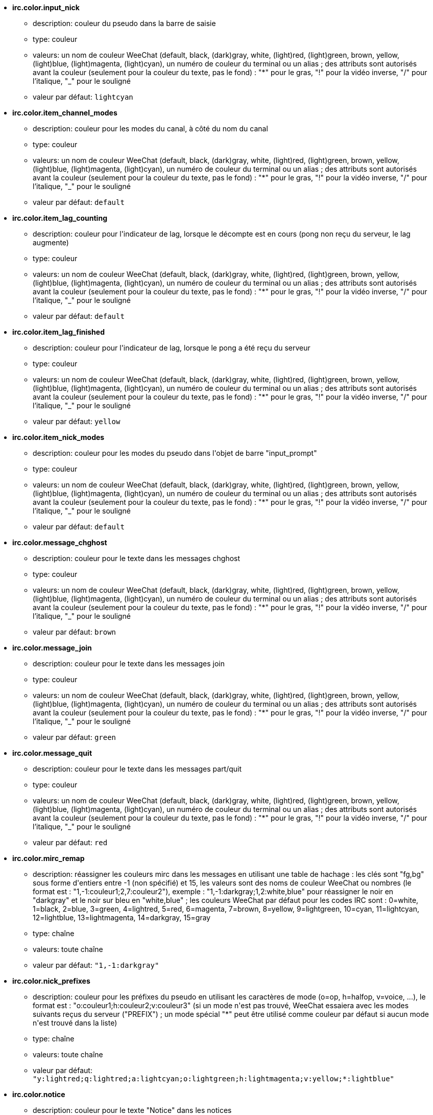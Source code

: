 //
// This file is auto-generated by script docgen.py.
// DO NOT EDIT BY HAND!
//
* [[option_irc.color.input_nick]] *irc.color.input_nick*
** description: pass:none[couleur du pseudo dans la barre de saisie]
** type: couleur
** valeurs: un nom de couleur WeeChat (default, black, (dark)gray, white, (light)red, (light)green, brown, yellow, (light)blue, (light)magenta, (light)cyan), un numéro de couleur du terminal ou un alias ; des attributs sont autorisés avant la couleur (seulement pour la couleur du texte, pas le fond) : "*" pour le gras, "!" pour la vidéo inverse, "/" pour l'italique, "_" pour le souligné
** valeur par défaut: `+lightcyan+`

* [[option_irc.color.item_channel_modes]] *irc.color.item_channel_modes*
** description: pass:none[couleur pour les modes du canal, à côté du nom du canal]
** type: couleur
** valeurs: un nom de couleur WeeChat (default, black, (dark)gray, white, (light)red, (light)green, brown, yellow, (light)blue, (light)magenta, (light)cyan), un numéro de couleur du terminal ou un alias ; des attributs sont autorisés avant la couleur (seulement pour la couleur du texte, pas le fond) : "*" pour le gras, "!" pour la vidéo inverse, "/" pour l'italique, "_" pour le souligné
** valeur par défaut: `+default+`

* [[option_irc.color.item_lag_counting]] *irc.color.item_lag_counting*
** description: pass:none[couleur pour l'indicateur de lag, lorsque le décompte est en cours (pong non reçu du serveur, le lag augmente)]
** type: couleur
** valeurs: un nom de couleur WeeChat (default, black, (dark)gray, white, (light)red, (light)green, brown, yellow, (light)blue, (light)magenta, (light)cyan), un numéro de couleur du terminal ou un alias ; des attributs sont autorisés avant la couleur (seulement pour la couleur du texte, pas le fond) : "*" pour le gras, "!" pour la vidéo inverse, "/" pour l'italique, "_" pour le souligné
** valeur par défaut: `+default+`

* [[option_irc.color.item_lag_finished]] *irc.color.item_lag_finished*
** description: pass:none[couleur pour l'indicateur de lag, lorsque le pong a été reçu du serveur]
** type: couleur
** valeurs: un nom de couleur WeeChat (default, black, (dark)gray, white, (light)red, (light)green, brown, yellow, (light)blue, (light)magenta, (light)cyan), un numéro de couleur du terminal ou un alias ; des attributs sont autorisés avant la couleur (seulement pour la couleur du texte, pas le fond) : "*" pour le gras, "!" pour la vidéo inverse, "/" pour l'italique, "_" pour le souligné
** valeur par défaut: `+yellow+`

* [[option_irc.color.item_nick_modes]] *irc.color.item_nick_modes*
** description: pass:none[couleur pour les modes du pseudo dans l'objet de barre "input_prompt"]
** type: couleur
** valeurs: un nom de couleur WeeChat (default, black, (dark)gray, white, (light)red, (light)green, brown, yellow, (light)blue, (light)magenta, (light)cyan), un numéro de couleur du terminal ou un alias ; des attributs sont autorisés avant la couleur (seulement pour la couleur du texte, pas le fond) : "*" pour le gras, "!" pour la vidéo inverse, "/" pour l'italique, "_" pour le souligné
** valeur par défaut: `+default+`

* [[option_irc.color.message_chghost]] *irc.color.message_chghost*
** description: pass:none[couleur pour le texte dans les messages chghost]
** type: couleur
** valeurs: un nom de couleur WeeChat (default, black, (dark)gray, white, (light)red, (light)green, brown, yellow, (light)blue, (light)magenta, (light)cyan), un numéro de couleur du terminal ou un alias ; des attributs sont autorisés avant la couleur (seulement pour la couleur du texte, pas le fond) : "*" pour le gras, "!" pour la vidéo inverse, "/" pour l'italique, "_" pour le souligné
** valeur par défaut: `+brown+`

* [[option_irc.color.message_join]] *irc.color.message_join*
** description: pass:none[couleur pour le texte dans les messages join]
** type: couleur
** valeurs: un nom de couleur WeeChat (default, black, (dark)gray, white, (light)red, (light)green, brown, yellow, (light)blue, (light)magenta, (light)cyan), un numéro de couleur du terminal ou un alias ; des attributs sont autorisés avant la couleur (seulement pour la couleur du texte, pas le fond) : "*" pour le gras, "!" pour la vidéo inverse, "/" pour l'italique, "_" pour le souligné
** valeur par défaut: `+green+`

* [[option_irc.color.message_quit]] *irc.color.message_quit*
** description: pass:none[couleur pour le texte dans les messages part/quit]
** type: couleur
** valeurs: un nom de couleur WeeChat (default, black, (dark)gray, white, (light)red, (light)green, brown, yellow, (light)blue, (light)magenta, (light)cyan), un numéro de couleur du terminal ou un alias ; des attributs sont autorisés avant la couleur (seulement pour la couleur du texte, pas le fond) : "*" pour le gras, "!" pour la vidéo inverse, "/" pour l'italique, "_" pour le souligné
** valeur par défaut: `+red+`

* [[option_irc.color.mirc_remap]] *irc.color.mirc_remap*
** description: pass:none[réassigner les couleurs mirc dans les messages en utilisant une table de hachage : les clés sont "fg,bg" sous forme d'entiers entre -1 (non spécifié) et 15, les valeurs sont des noms de couleur WeeChat ou nombres (le format est : "1,-1:couleur1;2,7:couleur2"), exemple : "1,-1:darkgray;1,2:white,blue" pour réassigner le noir en "darkgray" et le noir sur bleu en "white,blue" ; les couleurs WeeChat par défaut pour les codes IRC sont : 0=white, 1=black, 2=blue, 3=green, 4=lightred, 5=red, 6=magenta, 7=brown, 8=yellow, 9=lightgreen, 10=cyan, 11=lightcyan, 12=lightblue, 13=lightmagenta, 14=darkgray, 15=gray]
** type: chaîne
** valeurs: toute chaîne
** valeur par défaut: `+"1,-1:darkgray"+`

* [[option_irc.color.nick_prefixes]] *irc.color.nick_prefixes*
** description: pass:none[couleur pour les préfixes du pseudo en utilisant les caractères de mode (o=op, h=halfop, v=voice, ...), le format est : "o:couleur1;h:couleur2;v:couleur3" (si un mode n'est pas trouvé, WeeChat essaiera avec les modes suivants reçus du serveur ("PREFIX") ; un mode spécial "*" peut être utilisé comme couleur par défaut si aucun mode n'est trouvé dans la liste)]
** type: chaîne
** valeurs: toute chaîne
** valeur par défaut: `+"y:lightred;q:lightred;a:lightcyan;o:lightgreen;h:lightmagenta;v:yellow;*:lightblue"+`

* [[option_irc.color.notice]] *irc.color.notice*
** description: pass:none[couleur pour le texte "Notice" dans les notices]
** type: couleur
** valeurs: un nom de couleur WeeChat (default, black, (dark)gray, white, (light)red, (light)green, brown, yellow, (light)blue, (light)magenta, (light)cyan), un numéro de couleur du terminal ou un alias ; des attributs sont autorisés avant la couleur (seulement pour la couleur du texte, pas le fond) : "*" pour le gras, "!" pour la vidéo inverse, "/" pour l'italique, "_" pour le souligné
** valeur par défaut: `+green+`

* [[option_irc.color.reason_quit]] *irc.color.reason_quit*
** description: pass:none[couleur pour la raison dans les messages part/quit]
** type: couleur
** valeurs: un nom de couleur WeeChat (default, black, (dark)gray, white, (light)red, (light)green, brown, yellow, (light)blue, (light)magenta, (light)cyan), un numéro de couleur du terminal ou un alias ; des attributs sont autorisés avant la couleur (seulement pour la couleur du texte, pas le fond) : "*" pour le gras, "!" pour la vidéo inverse, "/" pour l'italique, "_" pour le souligné
** valeur par défaut: `+default+`

* [[option_irc.color.topic_current]] *irc.color.topic_current*
** description: pass:none[couleur pour le titre du canal actuel (en rejoignant un canal ou sur /topic)]
** type: couleur
** valeurs: un nom de couleur WeeChat (default, black, (dark)gray, white, (light)red, (light)green, brown, yellow, (light)blue, (light)magenta, (light)cyan), un numéro de couleur du terminal ou un alias ; des attributs sont autorisés avant la couleur (seulement pour la couleur du texte, pas le fond) : "*" pour le gras, "!" pour la vidéo inverse, "/" pour l'italique, "_" pour le souligné
** valeur par défaut: `+default+`

* [[option_irc.color.topic_new]] *irc.color.topic_new*
** description: pass:none[couleur pour le nouveau titre du canal (lorsque le titre est changé)]
** type: couleur
** valeurs: un nom de couleur WeeChat (default, black, (dark)gray, white, (light)red, (light)green, brown, yellow, (light)blue, (light)magenta, (light)cyan), un numéro de couleur du terminal ou un alias ; des attributs sont autorisés avant la couleur (seulement pour la couleur du texte, pas le fond) : "*" pour le gras, "!" pour la vidéo inverse, "/" pour l'italique, "_" pour le souligné
** valeur par défaut: `+white+`

* [[option_irc.color.topic_old]] *irc.color.topic_old*
** description: pass:none[couleur pour l'ancien titre du canal (lorsque le titre est changé)]
** type: couleur
** valeurs: un nom de couleur WeeChat (default, black, (dark)gray, white, (light)red, (light)green, brown, yellow, (light)blue, (light)magenta, (light)cyan), un numéro de couleur du terminal ou un alias ; des attributs sont autorisés avant la couleur (seulement pour la couleur du texte, pas le fond) : "*" pour le gras, "!" pour la vidéo inverse, "/" pour l'italique, "_" pour le souligné
** valeur par défaut: `+default+`

* [[option_irc.look.buffer_open_before_autojoin]] *irc.look.buffer_open_before_autojoin*
** description: pass:none[ouvrir le tampon du canal avant que le JOIN soit reçu du serveur lorsqu'il est automatiquement rejoint (avec l'option du serveur "autojoin")]
** type: booléen
** valeurs: on, off
** valeur par défaut: `+on+`

* [[option_irc.look.buffer_open_before_join]] *irc.look.buffer_open_before_join*
** description: pass:none[ouvrir le tampon du canal avant que le JOIN soit reçu du serveur lorsqu'il est manuellement rejoint (avec la commande /join)]
** type: booléen
** valeurs: on, off
** valeur par défaut: `+off+`

* [[option_irc.look.buffer_switch_autojoin]] *irc.look.buffer_switch_autojoin*
** description: pass:none[basculer automatiquement vers le tampon du canal lorsqu'il est automatiquement rejoint (avec l'option du serveur "autojoin")]
** type: booléen
** valeurs: on, off
** valeur par défaut: `+on+`

* [[option_irc.look.buffer_switch_join]] *irc.look.buffer_switch_join*
** description: pass:none[basculer automatiquement vers le tampon du canal lorsqu'il est manuellement rejoint (avec la commande /join)]
** type: booléen
** valeurs: on, off
** valeur par défaut: `+on+`

* [[option_irc.look.color_nicks_in_names]] *irc.look.color_nicks_in_names*
** description: pass:none[utiliser la couleur du pseudo dans la sortie de /names (ou la liste des pseudos affichée lorsqu'on rejoint un canal)]
** type: booléen
** valeurs: on, off
** valeur par défaut: `+off+`

* [[option_irc.look.color_nicks_in_nicklist]] *irc.look.color_nicks_in_nicklist*
** description: pass:none[utiliser la couleur du pseudo dans la liste des pseudos]
** type: booléen
** valeurs: on, off
** valeur par défaut: `+off+`

* [[option_irc.look.color_nicks_in_server_messages]] *irc.look.color_nicks_in_server_messages*
** description: pass:none[utiliser la couleur du pseudo dans les messages du serveur]
** type: booléen
** valeurs: on, off
** valeur par défaut: `+on+`

* [[option_irc.look.color_pv_nick_like_channel]] *irc.look.color_pv_nick_like_channel*
** description: pass:none[utiliser la même couleur de pseudo pour le canal et le privé]
** type: booléen
** valeurs: on, off
** valeur par défaut: `+on+`

* [[option_irc.look.ctcp_time_format]] *irc.look.ctcp_time_format*
** description: pass:none[format de date/heure utilisé pour la réponse au message CTCP TIME (voir man strftime pour le format de date/heure)]
** type: chaîne
** valeurs: toute chaîne
** valeur par défaut: `+"%a, %d %b %Y %T %z"+`

* [[option_irc.look.display_away]] *irc.look.display_away*
** description: pass:none[afficher un message pour l'absence/retour (off : ne rien afficher/envoyer, local : afficher en local, channel : envoyer l'action aux canaux)]
** type: entier
** valeurs: off, local, channel
** valeur par défaut: `+local+`

* [[option_irc.look.display_ctcp_blocked]] *irc.look.display_ctcp_blocked*
** description: pass:none[afficher le message CTCP même s'il est bloqué]
** type: booléen
** valeurs: on, off
** valeur par défaut: `+on+`

* [[option_irc.look.display_ctcp_reply]] *irc.look.display_ctcp_reply*
** description: pass:none[afficher la réponse CTCP envoyée par WeeChat]
** type: booléen
** valeurs: on, off
** valeur par défaut: `+on+`

* [[option_irc.look.display_ctcp_unknown]] *irc.look.display_ctcp_unknown*
** description: pass:none[afficher le message CTCP même si le CTCP est inconnu]
** type: booléen
** valeurs: on, off
** valeur par défaut: `+on+`

* [[option_irc.look.display_host_join]] *irc.look.display_host_join*
** description: pass:none[afficher le nom d'hôte dans les messages join]
** type: booléen
** valeurs: on, off
** valeur par défaut: `+on+`

* [[option_irc.look.display_host_join_local]] *irc.look.display_host_join_local*
** description: pass:none[afficher le nom d'hôte dans les messages join du client local]
** type: booléen
** valeurs: on, off
** valeur par défaut: `+on+`

* [[option_irc.look.display_host_quit]] *irc.look.display_host_quit*
** description: pass:none[afficher le nom d'hôte dans les messages part/quit]
** type: booléen
** valeurs: on, off
** valeur par défaut: `+on+`

* [[option_irc.look.display_join_message]] *irc.look.display_join_message*
** description: pass:none[liste de messages (séparés par des virgules) à afficher après avoir rejoint un canal : 324 = modes du canal, 329 = date de création du canal, 332 = titre, 333 = pseudo/date pour le titre, 353 = noms sur le canal, 366 = décompte des noms]
** type: chaîne
** valeurs: toute chaîne
** valeur par défaut: `+"329,332,333,366"+`

* [[option_irc.look.display_old_topic]] *irc.look.display_old_topic*
** description: pass:none[afficher l'ancien titre lorsque le titre du canal est changé]
** type: booléen
** valeurs: on, off
** valeur par défaut: `+on+`

* [[option_irc.look.display_pv_away_once]] *irc.look.display_pv_away_once*
** description: pass:none[afficher le message d'absence distant une seule fois en privé]
** type: booléen
** valeurs: on, off
** valeur par défaut: `+on+`

* [[option_irc.look.display_pv_back]] *irc.look.display_pv_back*
** description: pass:none[afficher un message en privé lorsque l'utilisateur est de retour (après avoir quitté le serveur)]
** type: booléen
** valeurs: on, off
** valeur par défaut: `+on+`

* [[option_irc.look.highlight_channel]] *irc.look.highlight_channel*
** description: pass:none[liste de mots pour le highlight dans les tampons de type "canal", séparés par des virgules (insensible à la casse, utilisez "(?-i)" au début des mots pour les rendre sensibles à la casse ; les variables spéciales $nick, $channel et $server sont remplacées par leurs valeurs), ces mots sont ajoutés à la propriété du tampon "highlight_words" seulement lorsque le tampon est créé (cela n'affecte pas les tampons courants), une chaîne vide désactive le highlight par défaut sur le pseudo, exemples : "$nick", "(?-i)$nick"]
** type: chaîne
** valeurs: toute chaîne
** valeur par défaut: `+"$nick"+`

* [[option_irc.look.highlight_pv]] *irc.look.highlight_pv*
** description: pass:none[liste de mots pour le highlight dans les tampons de type "privé", séparés par des virgules (insensible à la casse, utilisez "(?-i)" au début des mots pour les rendre sensibles à la casse ; les variables spéciales $nick, $channel et $server sont remplacées par leurs valeurs), ces mots sont ajoutés à la propriété du tampon "highlight_words" seulement lorsque le tampon est créé (cela n'affecte pas les tampons courants), une chaîne vide désactive le highlight par défaut sur le pseudo, exemples : "$nick", "(?-i)$nick"]
** type: chaîne
** valeurs: toute chaîne
** valeur par défaut: `+"$nick"+`

* [[option_irc.look.highlight_server]] *irc.look.highlight_server*
** description: pass:none[liste de mots pour le highlight dans les tampons de type "serveur", séparés par des virgules (insensible à la casse, utilisez "(?-i)" au début des mots pour les rendre sensibles à la casse ; les variables spéciales $nick, $channel et $server sont remplacées par leurs valeurs), ces mots sont ajoutés à la propriété du tampon "highlight_words" seulement lorsque le tampon est créé (cela n'affecte pas les tampons courants), une chaîne vide désactive le highlight par défaut sur le pseudo, exemples : "$nick", "(?-i)$nick"]
** type: chaîne
** valeurs: toute chaîne
** valeur par défaut: `+"$nick"+`

* [[option_irc.look.highlight_tags_restrict]] *irc.look.highlight_tags_restrict*
** description: pass:none[restreindre les highlights à ces étiquettes sur les tampons irc (pour avoir un highlight seulement sur les messages utilisateur et pas les messages du serveur) ; les étiquettes doivent être séparées par des virgules et "+" peut être utilisé pour faire un "et" logique entre étiquettes ; le caractère joker "*" est autorisé dans les étiquettes ; une valeur vide autorise le highlight sur n'importe quelle étiquette]
** type: chaîne
** valeurs: toute chaîne
** valeur par défaut: `+"irc_privmsg,irc_notice"+`

* [[option_irc.look.item_channel_modes_hide_args]] *irc.look.item_channel_modes_hide_args*
** description: pass:none[cacher les paramètres des modes du canal si au moins un de ces modes est dans les modes du canal ("*" pour toujours cacher les paramètres, valeur vide pour ne jamais cacher les paramètres) ; exemple : "kf" pour cacher les paramètres si "k" ou "f" sont dans les modes du canal]
** type: chaîne
** valeurs: toute chaîne
** valeur par défaut: `+"k"+`

* [[option_irc.look.item_display_server]] *irc.look.item_display_server*
** description: pass:none[nom de l'objet de barre où est affiché le serveur IRC (pour la barre de statut)]
** type: entier
** valeurs: buffer_plugin, buffer_name
** valeur par défaut: `+buffer_plugin+`

* [[option_irc.look.item_nick_modes]] *irc.look.item_nick_modes*
** description: pass:none[afficher les modes du pseudo dans l'objet de barre "input_prompt"]
** type: booléen
** valeurs: on, off
** valeur par défaut: `+on+`

* [[option_irc.look.item_nick_prefix]] *irc.look.item_nick_prefix*
** description: pass:none[afficher le préfixe du pseudo dans l'objet de barre "input_prompt"]
** type: booléen
** valeurs: on, off
** valeur par défaut: `+on+`

* [[option_irc.look.join_auto_add_chantype]] *irc.look.join_auto_add_chantype*
** description: pass:none[ajouter automatiquement le type de canal devant le nom du canal sur la commande /join si le nom du canal ne commence pas par un type de canal valide pour le serveur ; par exemple "/join weechat" enverra en fait : "/join #weechat"]
** type: booléen
** valeurs: on, off
** valeur par défaut: `+off+`

* [[option_irc.look.msgbuffer_fallback]] *irc.look.msgbuffer_fallback*
** description: pass:none[tampon cible par défaut pour les options msgbuffer quand la cible est "private" et que le tampon privé n'est pas trouvé]
** type: entier
** valeurs: current, server
** valeur par défaut: `+current+`

* [[option_irc.look.new_channel_position]] *irc.look.new_channel_position*
** description: pass:none[force la position du nouveau canal dans la liste des tampons (none = position par défaut (devrait être le dernier tampon), next = tampon courant + 1, near_server = après le dernier canal/privé du serveur)]
** type: entier
** valeurs: none, next, near_server
** valeur par défaut: `+none+`

* [[option_irc.look.new_pv_position]] *irc.look.new_pv_position*
** description: pass:none[force la position du nouveau privé dans la liste des tampons (none = position par défaut (devrait être le dernier tampon), next = tampon courant + 1, near_server = après le dernier canal/privé du serveur)]
** type: entier
** valeurs: none, next, near_server
** valeur par défaut: `+none+`

* [[option_irc.look.nick_completion_smart]] *irc.look.nick_completion_smart*
** description: pass:none[complétion intelligente pour les pseudos (complète d'abord avec les personnes qui ont parlé récemment) : speakers = tous ceux qui ont parlé (incluant les highlights), speakers_highlights = seulement ceux qui ont parlé avec un highlight]
** type: entier
** valeurs: off, speakers, speakers_highlights
** valeur par défaut: `+speakers+`

* [[option_irc.look.nick_mode]] *irc.look.nick_mode*
** description: pass:none[afficher le mode du pseudo (op, voice, ...) avant le pseudo (none = jamais, prefix = dans le préfixe seulement, action = dans les messages d'action seulement, both = préfixe + messages d'actions)]
** type: entier
** valeurs: none, prefix, action, both
** valeur par défaut: `+prefix+`

* [[option_irc.look.nick_mode_empty]] *irc.look.nick_mode_empty*
** description: pass:none[afficher un espace si le mode du pseudo est activé mais que le pseudo n'a pas de mode (pas op, voice, ...)]
** type: booléen
** valeurs: on, off
** valeur par défaut: `+off+`

* [[option_irc.look.nicks_hide_password]] *irc.look.nicks_hide_password*
** description: pass:none[liste des pseudos (séparés par des virgules) pour lesquels les mots de passe seront masqués quand un message est envoyé, par exemple pour cacher le mot de passe dans le message affiché par "/msg nickserv identify motedepasse", exemple : "nickserv|nickbot"]
** type: chaîne
** valeurs: toute chaîne
** valeur par défaut: `+"nickserv"+`

* [[option_irc.look.notice_as_pv]] *irc.look.notice_as_pv*
** description: pass:none[afficher les notices comme des messages privés (si auto, utilise le tampon privé s'il est trouvé)]
** type: entier
** valeurs: auto, never, always
** valeur par défaut: `+auto+`

* [[option_irc.look.notice_welcome_redirect]] *irc.look.notice_welcome_redirect*
** description: pass:none[rediriger automatiquement les notices de bienvenue sur le canal vers le tampon du canal ; de telles notices ont le pseudo comme cible mais le nom du canal au début du message de notice, par exemple les notices ENTRYMSG envoyées par les services Atheme IRC qui ressemblent à : "[#canal\] Bienvenue sur ce canal..."]
** type: booléen
** valeurs: on, off
** valeur par défaut: `+on+`

* [[option_irc.look.notice_welcome_tags]] *irc.look.notice_welcome_tags*
** description: pass:none[liste des étiquettes (séparées par des virgules) utilisées dans la notice de bienvenue redirigée vers un canal, par exemple : "notify_private"]
** type: chaîne
** valeurs: toute chaîne
** valeur par défaut: `+""+`

* [[option_irc.look.notify_tags_ison]] *irc.look.notify_tags_ison*
** description: pass:none[liste des étiquettes (séparées par des virgules) utilisées dans les messages affichés par notify lorsqu'un pseudo a rejoint ou quitté le serveur (résultat de la commande ison ou monitor), par exemple : "notify_message", "notify_private" ou "notify_highlight"]
** type: chaîne
** valeurs: toute chaîne
** valeur par défaut: `+"notify_message"+`

* [[option_irc.look.notify_tags_whois]] *irc.look.notify_tags_whois*
** description: pass:none[liste des étiquettes (séparées par des virgules) utilisées dans les messages affichés par notify lorsque le statut d'absence d'un pseudo change (résultat de la commande whois), par exemple : "notify_message", "notify_private" ou "notify_highlight"]
** type: chaîne
** valeurs: toute chaîne
** valeur par défaut: `+"notify_message"+`

* [[option_irc.look.part_closes_buffer]] *irc.look.part_closes_buffer*
** description: pass:none[fermer le tampon lorsque /part est exécuté sur un canal]
** type: booléen
** valeurs: on, off
** valeur par défaut: `+off+`

* [[option_irc.look.pv_buffer]] *irc.look.pv_buffer*
** description: pass:none[mélanger les tampons privés]
** type: entier
** valeurs: independent, merge_by_server, merge_all
** valeur par défaut: `+independent+`

* [[option_irc.look.pv_tags]] *irc.look.pv_tags*
** description: pass:none[liste des étiquettes (séparées par des virgules) utilisées dans les messages privés, par exemple : "notify_message", "notify_private" ou "notify_highlight"]
** type: chaîne
** valeurs: toute chaîne
** valeur par défaut: `+"notify_private"+`

* [[option_irc.look.raw_messages]] *irc.look.raw_messages*
** description: pass:none[nombre de messages bruts à sauvegarder en mémoire lorsque le tampon des données brutes est fermé (ces messages seront affichés lors de l'ouverture du tampon des données brutes)]
** type: entier
** valeurs: 0 .. 65535
** valeur par défaut: `+256+`

* [[option_irc.look.server_buffer]] *irc.look.server_buffer*
** description: pass:none[mélanger les tampons de serveur ; cette option n'a pas d'effet si une disposition est sauvée et qu'elle est en conflit avec cette valeur (voir /help layout)]
** type: entier
** valeurs: merge_with_core, merge_without_core, independent
** valeur par défaut: `+merge_with_core+`

* [[option_irc.look.smart_filter]] *irc.look.smart_filter*
** description: pass:none[filtrer les messages join/part/quit/nick pour un pseudo s'il n'a pas parlé pendant quelques minutes sur le canal (vous devez créer un filtre sur l'étiquette "irc_smart_filter")]
** type: booléen
** valeurs: on, off
** valeur par défaut: `+on+`

* [[option_irc.look.smart_filter_chghost]] *irc.look.smart_filter_chghost*
** description: pass:none[activer le filtre intelligent pour les messages "chghost"]
** type: booléen
** valeurs: on, off
** valeur par défaut: `+on+`

* [[option_irc.look.smart_filter_delay]] *irc.look.smart_filter_delay*
** description: pass:none[délai pour filtrer les messages join/part/quit (en minutes) : si le pseudo n'a pas parlé durant les N dernières minutes, le join/part/quit est filtré]
** type: entier
** valeurs: 1 .. 10080
** valeur par défaut: `+5+`

* [[option_irc.look.smart_filter_join]] *irc.look.smart_filter_join*
** description: pass:none[activer le filtre intelligent pour les messages "join"]
** type: booléen
** valeurs: on, off
** valeur par défaut: `+on+`

* [[option_irc.look.smart_filter_join_unmask]] *irc.look.smart_filter_join_unmask*
** description: pass:none[délai pour démasquer un message "join" qui a été filtré avec l'étiquette "irc_smart_filter" (en minutes) : si le pseudo a rejoint au maximum il y a N minutes et qu'il a dit quelque chose sur le canal (message, notice ou mise à jour du topic), le "join" est démasqué, tout comme les changements de pseudo après ce "join" (0 = désactiver : ne jamais démasquer un "join")]
** type: entier
** valeurs: 0 .. 10080
** valeur par défaut: `+30+`

* [[option_irc.look.smart_filter_mode]] *irc.look.smart_filter_mode*
** description: pass:none[activer le filtre intelligent pour les messages "mode" : "*" pour filtrer tous les modes, "+" pour filtrer tous les modes dans les préfixes du serveur (par exemple "ovh"), "xyz" pour filtrer seulement les modes x/y/z, "-xyz" pour filtrer tous les modes sauf x/y/z ; exemples : "ovh" : filtrer les modes o/v/h, "-bkl" : filtrer tous les modes sauf b/k/l]
** type: chaîne
** valeurs: toute chaîne
** valeur par défaut: `+"+"+`

* [[option_irc.look.smart_filter_nick]] *irc.look.smart_filter_nick*
** description: pass:none[activer le filtre intelligent pour les messages "nick" (changements de pseudo)]
** type: booléen
** valeurs: on, off
** valeur par défaut: `+on+`

* [[option_irc.look.smart_filter_quit]] *irc.look.smart_filter_quit*
** description: pass:none[activer le filtre intelligent pour les messages "part" et "quit"]
** type: booléen
** valeurs: on, off
** valeur par défaut: `+on+`

* [[option_irc.look.temporary_servers]] *irc.look.temporary_servers*
** description: pass:none[activer l'ajout automatique des serveurs temporaires avec la commande /connect]
** type: booléen
** valeurs: on, off
** valeur par défaut: `+off+`

* [[option_irc.look.topic_strip_colors]] *irc.look.topic_strip_colors*
** description: pass:none[supprimer les couleurs dans le titre (utilisé seulement lors de l'affichage du titre du tampon)]
** type: booléen
** valeurs: on, off
** valeur par défaut: `+off+`

* [[option_irc.network.autoreconnect_delay_growing]] *irc.network.autoreconnect_delay_growing*
** description: pass:none[facteur de croissance du délai d'auto-reconnexion au serveur (1 = toujours le même délai, 2 = délai*2 pour chaque tentative, etc.)]
** type: entier
** valeurs: 1 .. 100
** valeur par défaut: `+2+`

* [[option_irc.network.autoreconnect_delay_max]] *irc.network.autoreconnect_delay_max*
** description: pass:none[délai maximum d'auto-reconnexion au serveur (en secondes, 0 = pas de maximum)]
** type: entier
** valeurs: 0 .. 604800
** valeur par défaut: `+600+`

* [[option_irc.network.ban_mask_default]] *irc.network.ban_mask_default*
** description: pass:none[masque de bannissement par défaut pour les commandes /ban, /unban et /kickban ; les variables $nick, $user, $ident et $host sont remplacées par leurs valeurs (extraites de "nick!user@host") ; $ident est identique à $user si $user ne commence pas par "~", sinon $ident vaut "*" ; ce masque par défaut est utilisé seulement si WeeChat connaît l'hôte pour le pseudo]
** type: chaîne
** valeurs: toute chaîne
** valeur par défaut: `+"*!$ident@$host"+`

* [[option_irc.network.colors_receive]] *irc.network.colors_receive*
** description: pass:none[si désactivé, les codes couleurs des messages entrants sont ignorés]
** type: booléen
** valeurs: on, off
** valeur par défaut: `+on+`

* [[option_irc.network.colors_send]] *irc.network.colors_send*
** description: pass:none[autorise l'utilisateur à envoyer des couleurs avec des codes spéciaux (ctrl-c + un code et une couleur optionnelle : b=gras, cxx=couleur, cxx,yy=couleur+fond, i=italique, o=désactiver couleur/attributs, r=inversé, u=souligné)]
** type: booléen
** valeurs: on, off
** valeur par défaut: `+on+`

* [[option_irc.network.lag_check]] *irc.network.lag_check*
** description: pass:none[intervalle entre deux vérifications du lag (en secondes, 0 = ne jamais vérifier)]
** type: entier
** valeurs: 0 .. 604800
** valeur par défaut: `+60+`

* [[option_irc.network.lag_max]] *irc.network.lag_max*
** description: pass:none[lag maximum (en secondes) : si ce lag est atteint, WeeChat considérera que la réponse du serveur (pong) ne sera jamais reçue et arrêtera de compter le lag (0 = ne jamais abandonner)]
** type: entier
** valeurs: 0 .. 604800
** valeur par défaut: `+1800+`

* [[option_irc.network.lag_min_show]] *irc.network.lag_min_show*
** description: pass:none[lag minimum à afficher (en millisecondes)]
** type: entier
** valeurs: 0 .. 86400000
** valeur par défaut: `+500+`

* [[option_irc.network.lag_reconnect]] *irc.network.lag_reconnect*
** description: pass:none[se reconnecter au serveur si le lag est supérieur ou égal à cette valeur (en secondes, 0 = ne jamais se reconnecter) ; cette valeur doit être inférieure ou égale à irc.network.lag_max]
** type: entier
** valeurs: 0 .. 604800
** valeur par défaut: `+300+`

* [[option_irc.network.lag_refresh_interval]] *irc.network.lag_refresh_interval*
** description: pass:none[intervalle entre deux rafraîchissements du lag, lorsque le lag augmente (en secondes)]
** type: entier
** valeurs: 1 .. 3600
** valeur par défaut: `+1+`

* [[option_irc.network.notify_check_ison]] *irc.network.notify_check_ison*
** description: pass:none[intervalle entre deux vérifications de notification avec la commande IRC "ison" (en minutes)]
** type: entier
** valeurs: 1 .. 10080
** valeur par défaut: `+1+`

* [[option_irc.network.notify_check_whois]] *irc.network.notify_check_whois*
** description: pass:none[intervalle entre deux vérifications de notification avec la commande IRC "whois" (en minutes)]
** type: entier
** valeurs: 1 .. 10080
** valeur par défaut: `+5+`

* [[option_irc.network.sasl_fail_unavailable]] *irc.network.sasl_fail_unavailable*
** description: pass:none[provoquer un échec d'authentification SASL quand SASL est demandé mais non disponible sur le serveur ; lorsque cette option est activée, elle n'a d'effet que si l'option "sasl_fail" est égale à "reconnect" ou "disconnect" dans le serveur]
** type: booléen
** valeurs: on, off
** valeur par défaut: `+on+`

* [[option_irc.network.send_unknown_commands]] *irc.network.send_unknown_commands*
** description: pass:none[envoie les commandes inconnues au serveur]
** type: booléen
** valeurs: on, off
** valeur par défaut: `+off+`

* [[option_irc.network.whois_double_nick]] *irc.network.whois_double_nick*
** description: pass:none[doubler le pseudo dans la commande /whois (si un seul pseudo est donné), pour avoir le temps d'inactivité dans la réponse ; par exemple : "/whois pseudo" enverra "whois pseudo pseudo"]
** type: booléen
** valeurs: on, off
** valeur par défaut: `+off+`

* [[option_irc.server_default.addresses]] *irc.server_default.addresses*
** description: pass:none[liste de nom/port ou IP/port pour le serveur (séparés par des virgules) (note : le contenu est évalué, voir /help eval ; les options de serveur sont évaluées avec ${irc_server.xxx} et ${server} est remplacé par le nom du serveur)]
** type: chaîne
** valeurs: toute chaîne
** valeur par défaut: `+""+`

* [[option_irc.server_default.anti_flood_prio_high]] *irc.server_default.anti_flood_prio_high*
** description: pass:none[anti-flood pour la file d'attente haute priorité : nombre de secondes entre deux messages utilisateur ou commandes envoyés au serveur IRC (0 = pas d'anti-flood)]
** type: entier
** valeurs: 0 .. 60
** valeur par défaut: `+2+`

* [[option_irc.server_default.anti_flood_prio_low]] *irc.server_default.anti_flood_prio_low*
** description: pass:none[anti-flood pour la file d'attente basse priorité : nombre de secondes entre deux messages envoyés au serveur IRC (messages comme les réponses automatiques aux CTCP) (0 = pas d'anti-flood)]
** type: entier
** valeurs: 0 .. 60
** valeur par défaut: `+2+`

* [[option_irc.server_default.autoconnect]] *irc.server_default.autoconnect*
** description: pass:none[connexion automatique au serveur quand WeeChat démarre]
** type: booléen
** valeurs: on, off
** valeur par défaut: `+off+`

* [[option_irc.server_default.autojoin]] *irc.server_default.autojoin*
** description: pass:none[liste des canaux (séparés par des virgules) à rejoindre après la connexion au serveur (et après exécution de la commande + délai s'ils sont définis) ; les canaux nécessitant une clé doivent être en début de liste, et toutes les clés doivent être données après les canaux (séparées par un espace) (exemple : "#canal1,#canal2,#canal3 clé1,clé2" où #canal1 et #canal2 sont protégés par clé1 et clé2) (note : le contenu est évalué, voir /help eval ; les options de serveur sont évaluées avec ${irc_server.xxx} et ${server} est remplacé par le nom du serveur)]
** type: chaîne
** valeurs: toute chaîne
** valeur par défaut: `+""+`

* [[option_irc.server_default.autoreconnect]] *irc.server_default.autoreconnect*
** description: pass:none[reconnexion automatique au serveur après une déconnexion]
** type: booléen
** valeurs: on, off
** valeur par défaut: `+on+`

* [[option_irc.server_default.autoreconnect_delay]] *irc.server_default.autoreconnect_delay*
** description: pass:none[délai (en secondes) avant de tenter une reconnexion au serveur]
** type: entier
** valeurs: 1 .. 65535
** valeur par défaut: `+10+`

* [[option_irc.server_default.autorejoin]] *irc.server_default.autorejoin*
** description: pass:none[rejoindre automatiquement les canaux après un "kick" ; vous pouvez définir une variable locale de tampon sur un canal pour remplacer cette valeur (nom de la variable : "autorejoin", valeur : "on" ou "off")]
** type: booléen
** valeurs: on, off
** valeur par défaut: `+off+`

* [[option_irc.server_default.autorejoin_delay]] *irc.server_default.autorejoin_delay*
** description: pass:none[délai (en secondes) avant de rejoindre automatiquement (après un "kick")]
** type: entier
** valeurs: 0 .. 86400
** valeur par défaut: `+30+`

* [[option_irc.server_default.away_check]] *irc.server_default.away_check*
** description: pass:none[intervalle entre deux vérifications des absences (en minutes, 0 = ne jamais vérifier)]
** type: entier
** valeurs: 0 .. 10080
** valeur par défaut: `+0+`

* [[option_irc.server_default.away_check_max_nicks]] *irc.server_default.away_check_max_nicks*
** description: pass:none[ne pas vérifier les pseudos absents lorsqu'il y a un nombre important de pseudos (0 = pas de limite)]
** type: entier
** valeurs: 0 .. 1000000
** valeur par défaut: `+25+`

* [[option_irc.server_default.capabilities]] *irc.server_default.capabilities*
** description: pass:none[liste séparée par des virgules de capacités client ("client capabilities") à activer sur le serveur si elles sont disponibles (voir /help cap pour la liste des capacités supportées par WeeChat) (exemple : "away-notify,multi-prefix")]
** type: chaîne
** valeurs: toute chaîne
** valeur par défaut: `+""+`

* [[option_irc.server_default.charset_message]] *irc.server_default.charset_message*
** description: pass:none[partie du message IRC (reçu ou envoyé) qui est décodé/encode vers le jeu de caractères cible ; message = le message IRC entier (par défaut), channel = à partir du nom du canal seulement (si trouvé, sinon à partir du texte), text = à partir du texte seulement (vous devriez essayer cette valeur si vous avec des problèmes d'encodage avec le nom du canal)]
** type: entier
** valeurs: message, channel, text
** valeur par défaut: `+message+`

* [[option_irc.server_default.command]] *irc.server_default.command*
** description: pass:none[commande(s) à exécuter après la connexion au serveur et avant le "join" automatique des canaux (plusieurs commandes peuvent être séparées par ";", utilisez "\;" pour un point-virgule, les variables spéciales $nick, $channel et $server sont remplacées par leur valeur) (note : le contenu est évalué, voir /help eval ; les options de serveur sont évaluées avec ${irc_server.xxx} et ${server} est remplacé par le nom du serveur)]
** type: chaîne
** valeurs: toute chaîne
** valeur par défaut: `+""+`

* [[option_irc.server_default.command_delay]] *irc.server_default.command_delay*
** description: pass:none[délai (en secondes) après exécution de la commande et avant le "join" automatique des canaux (exemple : donner du temps pour l'authentification avant de rejoindre les canaux)]
** type: entier
** valeurs: 0 .. 3600
** valeur par défaut: `+0+`

* [[option_irc.server_default.connection_timeout]] *irc.server_default.connection_timeout*
** description: pass:none[délai d'attente (en secondes) entre la connexion TCP au serveur et la réception du message 001, si ce délai est atteint avant que le message 001 soit reçu, WeeChat se déconnectera du serveur]
** type: entier
** valeurs: 1 .. 3600
** valeur par défaut: `+60+`

* [[option_irc.server_default.ipv6]] *irc.server_default.ipv6*
** description: pass:none[utiliser le protocole IPv6 pour la communication avec le serveur (essayer IPv6 puis repli sur l'IPv4) ; si désactivé, seulement l'IPv4 est utilisé]
** type: booléen
** valeurs: on, off
** valeur par défaut: `+on+`

* [[option_irc.server_default.local_hostname]] *irc.server_default.local_hostname*
** description: pass:none[nom local de machine/IP personnalisé pour le serveur (optionnel, si non renseigné, le nom de machine local est utilisé)]
** type: chaîne
** valeurs: toute chaîne
** valeur par défaut: `+""+`

* [[option_irc.server_default.msg_kick]] *irc.server_default.msg_kick*
** description: pass:none[message par défaut pour l'éjection utilisé par les commandes "/kick" et "/kickban" (note : le contenu est évalué, voir /help eval ; les variables spéciales ${nick}, ${channel} et ${server} sont remplacées par leur valeur)]
** type: chaîne
** valeurs: toute chaîne
** valeur par défaut: `+""+`

* [[option_irc.server_default.msg_part]] *irc.server_default.msg_part*
** description: pass:none[message par défaut pour le part (en quittant un canal) (note : le contenu est évalué, voir /help eval ; les variables spéciales ${nick}, ${channel} et ${server} sont remplacées par leur valeur ; "%v" est remplacé par la version de WeeChat s'il n'y a pas de ${...} dans la chaîne)]
** type: chaîne
** valeurs: toute chaîne
** valeur par défaut: `+"WeeChat ${info:version}"+`

* [[option_irc.server_default.msg_quit]] *irc.server_default.msg_quit*
** description: pass:none[message de fin par défaut (lors de la déconnexion du serveur) (note : le contenu est évalué, voir /help eval ; les variables spéciales ${nick}, ${channel} et ${server} sont remplacées par leur valeur ; "%v" est remplacé par la version de WeeChat s'il n'y a pas de ${...} dans la chaîne)]
** type: chaîne
** valeurs: toute chaîne
** valeur par défaut: `+"WeeChat ${info:version}"+`

* [[option_irc.server_default.nicks]] *irc.server_default.nicks*
** description: pass:none[pseudos à utiliser sur le serveur (séparés par des virgules) (note : le contenu est évalué, voir /help eval ; les options de serveur sont évaluées avec ${irc_server.xxx} et ${server} est remplacé par le nom du serveur)]
** type: chaîne
** valeurs: toute chaîne
** valeur par défaut: `+""+`

* [[option_irc.server_default.nicks_alternate]] *irc.server_default.nicks_alternate*
** description: pass:none[obtenir un pseudo alternatif lorsque tous les pseudos déclarés sont déjà utilisés sur le serveur : ajouter des "_" jusqu'à ce que le pseudo ait une longueur de 9, puis remplacer le dernier caractère (ou les deux derniers) par un nombre de 1 à 99, jusqu'à trouver un pseudo non utilisé sur le serveur]
** type: booléen
** valeurs: on, off
** valeur par défaut: `+on+`

* [[option_irc.server_default.notify]] *irc.server_default.notify*
** description: pass:none[liste de notifications pour le serveur (vous ne devriez pas changer cette option mais utiliser la commande /notify)]
** type: chaîne
** valeurs: toute chaîne
** valeur par défaut: `+""+`

* [[option_irc.server_default.password]] *irc.server_default.password*
** description: pass:none[mot de passe pour le serveur (note : le contenu est évalué, voir /help eval ; les options de serveur sont évaluées avec ${irc_server.xxx} et ${server} est remplacé par le nom du serveur)]
** type: chaîne
** valeurs: toute chaîne
** valeur par défaut: `+""+`

* [[option_irc.server_default.proxy]] *irc.server_default.proxy*
** description: pass:none[nom du proxy utilisé pour ce serveur (optionnel, le proxy doit être défini avec la commande /proxy)]
** type: chaîne
** valeurs: toute chaîne
** valeur par défaut: `+""+`

* [[option_irc.server_default.realname]] *irc.server_default.realname*
** description: pass:none[nom réel pour le serveur (note : le contenu est évalué, voir /help eval ; les options de serveur sont évaluées avec ${irc_server.xxx} et ${server} est remplacé par le nom du serveur)]
** type: chaîne
** valeurs: toute chaîne
** valeur par défaut: `+""+`

* [[option_irc.server_default.sasl_fail]] *irc.server_default.sasl_fail*
** description: pass:none[action à effectuer si l'authentification SASL échoue : "continue" pour ignorer le problème d'authentification, "reconnect" pour planifier une reconnexion au serveur, "disconnect" pour se déconnecter du serveur (voir aussi l'option irc.network.sasl_fail_unavailable)]
** type: entier
** valeurs: continue, reconnect, disconnect
** valeur par défaut: `+continue+`

* [[option_irc.server_default.sasl_key]] *irc.server_default.sasl_key*
** description: pass:none[fichier avec la clé privée ECC pour le mécanisme "ecdsa-nist256p-challenge" ("%h" sera remplacé par le répertoire de base WeeChat, par défaut : "~/.weechat")]
** type: chaîne
** valeurs: toute chaîne
** valeur par défaut: `+""+`

* [[option_irc.server_default.sasl_mechanism]] *irc.server_default.sasl_mechanism*
** description: pass:none[mécanisme pour l'authentification SASL : "plain" pour un mot de passe en clair, "ecdsa-nist256p-challenge" pour une authentification par challenge avec clé, "external" pour une authentification en utilisant un certificat SSL côté client, "dh-blowfish" pour un mot de passe chiffré avec blowfish (non sûr, non recommandé), "dh-aes" pour un mot de passe chiffré avec AES (non sûr, non recommandé)]
** type: entier
** valeurs: plain, ecdsa-nist256p-challenge, external, dh-blowfish, dh-aes
** valeur par défaut: `+plain+`

* [[option_irc.server_default.sasl_password]] *irc.server_default.sasl_password*
** description: pass:none[mot de passe pour l'authentification SASL ; cette option n'est pas utilisée pour les mécanismes "ecdsa-nist256p-challenge" et "external" (note : le contenu est évalué, voir /help eval ; les options de serveur sont évaluées avec ${irc_server.xxx} et ${server} est remplacé par le nom du serveur)]
** type: chaîne
** valeurs: toute chaîne
** valeur par défaut: `+""+`

* [[option_irc.server_default.sasl_timeout]] *irc.server_default.sasl_timeout*
** description: pass:none[délai d'attente maximum (en secondes) avant d'abandonner l'authentification SASL]
** type: entier
** valeurs: 1 .. 3600
** valeur par défaut: `+15+`

* [[option_irc.server_default.sasl_username]] *irc.server_default.sasl_username*
** description: pass:none[nom d'utilisateur pour l'authentification SASL ; cette option n'est pas utilisée pour le mécanisme "external" (note : le contenu est évalué, voir /help eval ; les options de serveur sont évaluées avec ${irc_server.xxx} et ${server} est remplacé par le nom du serveur)]
** type: chaîne
** valeurs: toute chaîne
** valeur par défaut: `+""+`

* [[option_irc.server_default.split_msg_max_length]] *irc.server_default.split_msg_max_length*
** description: pass:none[découper les messages IRC sortants pour tenir dans ce nombre de caractères ; la valeur par défaut est 512, c'est une valeur sûre et recommandée ; la valeur 0 désactive le découpage (non recommandé, sauf si vous êtes sûr de ce que vous faites) ; les valeurs autorisées sont 0 ou tout entier compris entre 128 et 4096 ; cette option devrait être changée seulement sur les serveurs IRC non standards, par exemple sur les passerelles comme bitlbee]
** type: entier
** valeurs: 0 .. 4096
** valeur par défaut: `+512+`

* [[option_irc.server_default.ssl]] *irc.server_default.ssl*
** description: pass:none[utiliser SSL pour la communication avec le serveur]
** type: booléen
** valeurs: on, off
** valeur par défaut: `+off+`

* [[option_irc.server_default.ssl_cert]] *irc.server_default.ssl_cert*
** description: pass:none[fichier de certificat SSL utilisé pour identifier automatiquement votre pseudo ("%h" sera remplacé par le répertoire de base WeeChat, par défaut : "~/.weechat")]
** type: chaîne
** valeurs: toute chaîne
** valeur par défaut: `+""+`

* [[option_irc.server_default.ssl_dhkey_size]] *irc.server_default.ssl_dhkey_size*
** description: pass:none[taille de clé utilisée pour l'échange de clé Diffie-Hellman]
** type: entier
** valeurs: 0 .. 2147483647
** valeur par défaut: `+2048+`

* [[option_irc.server_default.ssl_fingerprint]] *irc.server_default.ssl_fingerprint*
** description: pass:none[empreinte du certificat qui est de confiance et accepté pour le serveur ; seuls les chiffres hexadécimaux sont autorisés (0-9, a-f) : 128 caractères pour SHA-512, 64 caractères pour SHA-256, 40 caractères pour SHA-1 (non sûr, non recommandé) ; plusieurs empreintes peuvent être séparées par des virgules ; si cette option est définie, les autres vérifications sur les certificats ne sont PAS effectuées (option "ssl_verify") (note : le contenu est évalué, voir /help eval ; les options de serveur sont évaluées avec ${irc_server.xxx} et ${server} est remplacé par le nom du serveur)]
** type: chaîne
** valeurs: toute chaîne
** valeur par défaut: `+""+`

* [[option_irc.server_default.ssl_priorities]] *irc.server_default.ssl_priorities*
** description: pass:none[chaîne avec les priorités pour gnutls (pour la syntaxe, voir la documentation de la fonction gnutls_priority_init du manuel gnutls, les chaînes courantes sont : "PERFORMANCE", "NORMAL", "SECURE128", "SECURE256", "EXPORT", "NONE")]
** type: chaîne
** valeurs: toute chaîne
** valeur par défaut: `+"NORMAL:-VERS-SSL3.0"+`

* [[option_irc.server_default.ssl_verify]] *irc.server_default.ssl_verify*
** description: pass:none[vérifier que la connexion SSL est entièrement de confiance]
** type: booléen
** valeurs: on, off
** valeur par défaut: `+on+`

* [[option_irc.server_default.usermode]] *irc.server_default.usermode*
** description: pass:none[mode(s) utilisateur à définir après la connexion au serveur et avant d'exécuter la commande et de rejoindre automatiquement les canaux ; exemples : "+R" (pour définir le mode "R"), "+R-i" (pour définir le mode "R" et supprimer "i") ; voir /help mode pour la syntaxe complète du mode (note : le contenu est évalué, voir /help eval ; les options de serveur sont évaluées avec ${irc_server.xxx} et ${server} est remplacé par le nom du serveur)]
** type: chaîne
** valeurs: toute chaîne
** valeur par défaut: `+""+`

* [[option_irc.server_default.username]] *irc.server_default.username*
** description: pass:none[nom d'utilisateur pour le serveur (note : le contenu est évalué, voir /help eval ; les options de serveur sont évaluées avec ${irc_server.xxx} et ${server} est remplacé par le nom du serveur)]
** type: chaîne
** valeurs: toute chaîne
** valeur par défaut: `+""+`
